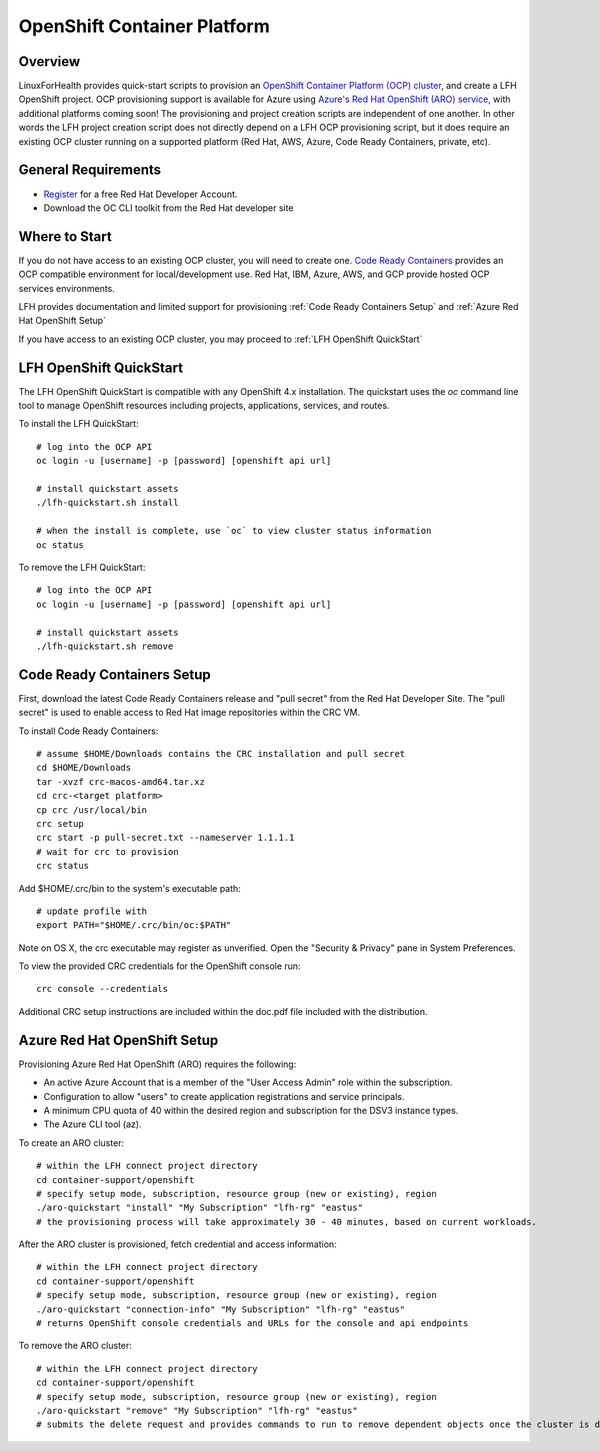 OpenShift Container Platform
****************************

Overview
========

LinuxForHealth provides quick-start scripts to provision an `OpenShift Container Platform (OCP) cluster <https://www.openshift.com/>`_, and create a LFH OpenShift project.
OCP provisioning support is available for Azure using `Azure's Red Hat OpenShift (ARO) service <https://azure.microsoft.com/en-us/services/openshift/>`_, with additional platforms coming soon!
The provisioning and project creation scripts are independent of one another. In other words the LFH project creation script does not directly depend on a LFH OCP provisioning script, but it does require an existing OCP cluster running on a supported platform (Red Hat, AWS, Azure, Code Ready Containers, private, etc).  

General Requirements
====================

- `Register <https://developers.redhat.com/register>`_ for a free Red Hat Developer Account.
- Download the OC CLI toolkit from the Red Hat developer site

Where to Start
==============

If you do not have access to an existing OCP cluster, you will need to create one. `Code Ready Containers <https://github.com/code-ready/crc>`_ provides an OCP compatible environment for local/development use. Red Hat, IBM, Azure, AWS, and GCP provide hosted OCP services environments.

LFH provides documentation and limited support for provisioning :ref:`Code Ready Containers Setup` and :ref:`Azure Red Hat OpenShift Setup`

If you have access to an existing OCP cluster, you may proceed to :ref:`LFH OpenShift QuickStart`

LFH OpenShift QuickStart
========================

The LFH OpenShift QuickStart is compatible with any OpenShift 4.x installation. The quickstart uses the `oc` command line tool to manage OpenShift resources including projects, applications, services, and routes.

To install the LFH QuickStart::

    # log into the OCP API
    oc login -u [username] -p [password] [openshift api url]

    # install quickstart assets
    ./lfh-quickstart.sh install

    # when the install is complete, use `oc` to view cluster status information
    oc status

To remove the LFH QuickStart::

    # log into the OCP API
    oc login -u [username] -p [password] [openshift api url]

    # install quickstart assets
    ./lfh-quickstart.sh remove

Code Ready Containers Setup
===========================

First, download the latest Code Ready Containers release and "pull secret" from the Red Hat Developer Site. The "pull secret" is used to enable access to Red Hat image repositories within the CRC VM.

To install Code Ready Containers::

    # assume $HOME/Downloads contains the CRC installation and pull secret
    cd $HOME/Downloads
    tar -xvzf crc-macos-amd64.tar.xz
    cd crc-<target platform>
    cp crc /usr/local/bin
    crc setup
    crc start -p pull-secret.txt --nameserver 1.1.1.1
    # wait for crc to provision
    crc status

Add $HOME/.crc/bin to the system's executable path::

    # update profile with
    export PATH="$HOME/.crc/bin/oc:$PATH"

Note on OS X, the crc executable may register as unverified. Open the "Security & Privacy" pane in System Preferences.

To view the provided CRC credentials for the OpenShift console run::

    crc console --credentials

Additional CRC setup instructions are included within the doc.pdf file included with the distribution.

Azure Red Hat OpenShift Setup
=============================

Provisioning Azure Red Hat OpenShift (ARO) requires the following:

* An active Azure Account that is a member of the "User Access Admin" role within the subscription.
* Configuration to allow "users" to create application registrations and service principals.
* A minimum CPU quota of 40 within the desired region and subscription for the DSV3 instance types.
* The Azure CLI tool (az).

To create an ARO cluster::

    # within the LFH connect project directory
    cd container-support/openshift
    # specify setup mode, subscription, resource group (new or existing), region
    ./aro-quickstart "install" "My Subscription" "lfh-rg" "eastus"
    # the provisioning process will take approximately 30 - 40 minutes, based on current workloads.

After the ARO cluster is provisioned, fetch credential and access information::

    # within the LFH connect project directory
    cd container-support/openshift
    # specify setup mode, subscription, resource group (new or existing), region
    ./aro-quickstart "connection-info" "My Subscription" "lfh-rg" "eastus"
    # returns OpenShift console credentials and URLs for the console and api endpoints

To remove the ARO cluster::

    # within the LFH connect project directory
    cd container-support/openshift
    # specify setup mode, subscription, resource group (new or existing), region
    ./aro-quickstart "remove" "My Subscription" "lfh-rg" "eastus" 
    # submits the delete request and provides commands to run to remove dependent objects once the cluster is deleted

